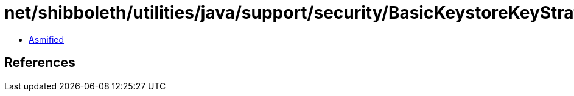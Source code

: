 = net/shibboleth/utilities/java/support/security/BasicKeystoreKeyStrategy$1.class

 - link:BasicKeystoreKeyStrategy$1-asmified.java[Asmified]

== References

